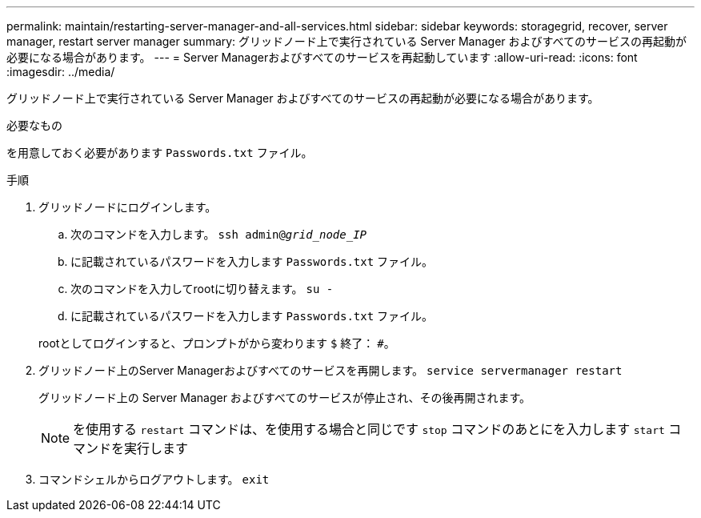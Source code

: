 ---
permalink: maintain/restarting-server-manager-and-all-services.html 
sidebar: sidebar 
keywords: storagegrid, recover, server manager, restart server manager 
summary: グリッドノード上で実行されている Server Manager およびすべてのサービスの再起動が必要になる場合があります。 
---
= Server Managerおよびすべてのサービスを再起動しています
:allow-uri-read: 
:icons: font
:imagesdir: ../media/


[role="lead"]
グリッドノード上で実行されている Server Manager およびすべてのサービスの再起動が必要になる場合があります。

.必要なもの
を用意しておく必要があります `Passwords.txt` ファイル。

.手順
. グリッドノードにログインします。
+
.. 次のコマンドを入力します。 `ssh admin@_grid_node_IP_`
.. に記載されているパスワードを入力します `Passwords.txt` ファイル。
.. 次のコマンドを入力してrootに切り替えます。 `su -`
.. に記載されているパスワードを入力します `Passwords.txt` ファイル。


+
rootとしてログインすると、プロンプトがから変わります `$` 終了： `#`。

. グリッドノード上のServer Managerおよびすべてのサービスを再開します。 `service servermanager restart`
+
グリッドノード上の Server Manager およびすべてのサービスが停止され、その後再開されます。

+

NOTE: を使用する `restart` コマンドは、を使用する場合と同じです `stop` コマンドのあとにを入力します `start` コマンドを実行します

. コマンドシェルからログアウトします。 `exit`

